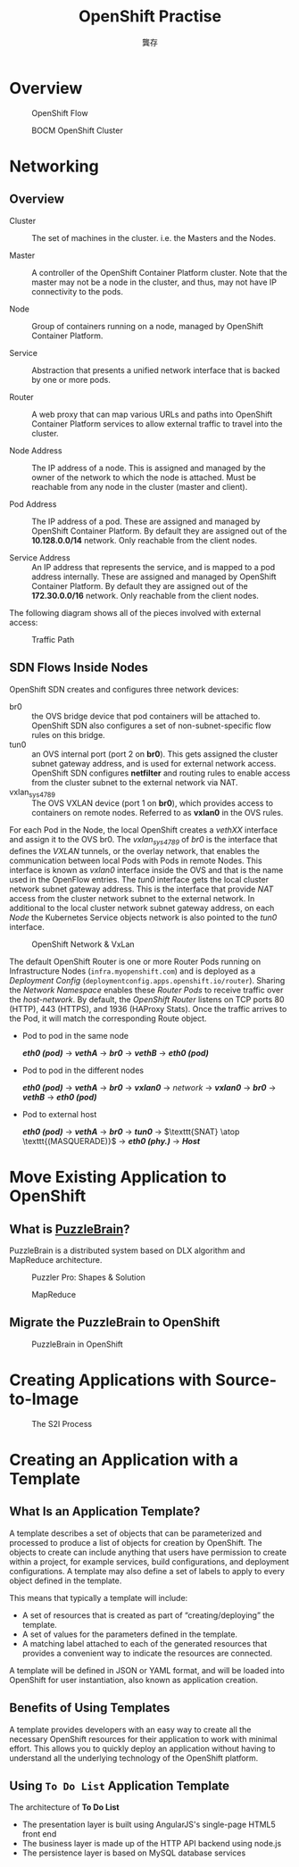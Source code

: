 #+TITLE: OpenShift Practise
#+AUTHOR: 龔存

* Overview

#+ATTR_HTML: :width 65% :height 65%
#+CAPTION: OpenShift Flow
[[./openshift_flow.jpg]]

 #+CAPTION: BOCM OpenShift Cluster
 [[./arch.png]]

* Networking
** Overview
- Cluster :: The set of machines in the cluster. i.e. the Masters and the Nodes.

- Master :: A controller of the OpenShift Container Platform cluster. Note that
            the master may not be a node in the cluster, and thus, may not have
            IP connectivity to the pods.

- Node :: Group of containers running on a node, managed by OpenShift Container
          Platform.

- Service :: Abstraction that presents a unified network interface that is
             backed by one or more pods.

- Router :: A web proxy that can map various URLs and paths into OpenShift
            Container Platform services to allow external traffic to travel into
            the cluster.

- Node Address :: The IP address of a node. This is assigned and managed by the
                  owner of the network to which the node is attached. Must be
                  reachable from any node in the cluster (master and client).

- Pod Address :: The IP address of a pod. These are assigned and managed by
                 OpenShift Container Platform. By default they are assigned out
                 of the *10.128.0.0/14* network. Only reachable from the client
                 nodes.

- Service Address :: An IP address that represents the service, and is mapped to
     a pod address internally. These are assigned and managed by OpenShift
     Container Platform. By default they are assigned out of the *172.30.0.0/16*
     network. Only reachable from the client nodes.

The following diagram shows all of the pieces involved with external access:
	 #+CAPTION: Traffic Path
	 [[./traffic_path.png]]

** SDN Flows Inside Nodes

 OpenShift SDN creates and configures three network devices:

     - br0 :: the OVS bridge device that pod containers will be attached to.
              OpenShift SDN also configures a set of non-subnet-specific flow rules
              on this bridge.
     - tun0 :: an OVS internal port (port 2 on *br0*). This gets assigned the cluster
               subnet gateway address, and is used for external network access.
               OpenShift SDN configures *netfilter* and routing rules to enable access
               from the cluster subnet to the external network via NAT.
     - vxlan_sys_4789 :: The OVS VXLAN device (port 1 on *br0*), which provides access
                         to containers on remote nodes. Referred to as *vxlan0* in the
                         OVS rules. 

 For each Pod in the Node, the local OpenShift creates a /vethXX/ interface and
 assign it to the OVS br0. The /vxlan_sys_4789/ of /br0/ is the interface that
 defines the /VXLAN/ tunnels, or the overlay network, that enables the
 communication between local Pods with Pods in remote Nodes. This interface is
 known as /vxlan0/ interface inside the OVS and that is the name used in the
 OpenFlow entries. The /tun0/ interface gets the local cluster network subnet
 gateway address. This is the interface that provide /NAT/ access from the
 cluster network subnet to the external network. In additional to the local
 cluster network subnet gateway address, on each /Node/ the Kubernetes Service
 objects network is also pointed to the /tun0/ interface.

 #+CAPTION: OpenShift Network & VxLan
 [[./openshift_network.png]]


 The default OpenShift Router is one or more Router Pods running on
 Infrastructure Nodes (=infra.myopenshift.com=) and is deployed as a /Deployment
 Config/ (=deploymentconfig.apps.openshift.io/router=). Sharing the /Network
 Namespace/ enables these /Router Pods/ to receive traffic over the
 /host-network/. By default, the /OpenShift Router/ listens on TCP ports 80
 (HTTP), 443 (HTTPS), and 1936 (HAProxy Stats). Once the traffic arrives to the
 Pod, it will match the corresponding Route object.


 - Pod to pod in the same node

   /*eth0 (pod)*/ $\rightarrow$ /*vethA*/ $\rightarrow$ /*br0*/ $\rightarrow$ /*vethB*/ $\rightarrow$ /*eth0 (pod)*/

 - Pod to pod in the different nodes

   /*eth0 (pod)*/ $\rightarrow$ /*vethA*/ $\rightarrow$ /*br0*/ $\rightarrow$
   /*vxlan0*/ $\rightarrow$ /network/ $\rightarrow$ /*vxlan0*/ $\rightarrow$
   /*br0*/ $\rightarrow$ /*vethB*/ $\rightarrow$ /*eth0 (pod)*/

 - Pod to external host

   /*eth0 (pod)*/ $\rightarrow$ /*vethA*/ $\rightarrow$ /*br0*/ $\rightarrow$
   /*tun0*/ $\rightarrow$ $\texttt{SNAT} \atop \texttt{(MASQUERADE)}$
   $\rightarrow$ /*eth0 (phy.)*/ $\rightarrow$ /*Host*/


* Move Existing Application to OpenShift

** What is [[https://github.com/GongCun/Pentomino/tree/map][PuzzleBrain]]?

   PuzzleBrain is a distributed system based on DLX algorithm and MapReduce
   architecture.

   #+CAPTION: Puzzler Pro: Shapes & Solution
   [[./shapes-solve.png]]

   #+CAPTION: MapReduce
   [[./mapreduce.png]]
   
** Migrate the PuzzleBrain to OpenShift
	  #+CAPTION: PuzzleBrain in OpenShift
	  [[./openshift_farm.png]]

* Creating Applications with Source-to-Image

  #+ATTR_HTML: :width 45% :height 45%
  #+CAPTION: The S2I Process
  [[./s2i-crop.png]]

* Creating an Application with a Template 
** What Is an Application Template?

A template describes a set of objects that can be parameterized and processed to
produce a list of objects for creation by OpenShift. The objects to create can
include anything that users have permission to create within a project, for
example services, build configurations, and deployment configurations. A
template may also define a set of labels to apply to every object defined in the
template. 

This means that typically a template will include:
- A set of resources that is created as part of “creating/deploying” the template.
- A set of values for the parameters defined in the template.
- A matching label attached to each of the generated resources that provides a
  convenient way to indicate the resources are connected.

A template will be defined in JSON or YAML format, and will be loaded into
OpenShift for user instantiation, also known as application creation. 
** Benefits of Using Templates
A template provides developers with an easy way to create all the necessary
OpenShift resources for their application to work with minimal effort. This
allows you to quickly deploy an application without having to understand all the
underlying technology of the OpenShift platform. 
** Using =To Do List= Application Template
The architecture of *To Do List*
- The presentation layer is built using AngularJS's single-page HTML5 front end
- The business layer is made up of the HTTP API backend using node.js
- The persistence layer is based on MySQL database services

